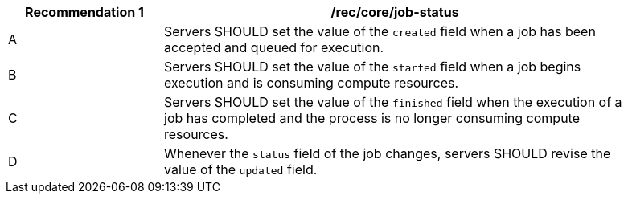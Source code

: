 [[rec_core_job-status]]
[width="90%",cols="2,6a"]
|===
|Recommendation {counter:rec-id} |/rec/core/job-status +

^|A |Servers SHOULD set the value of the `created` field when a job has been accepted and queued for execution.
^|B |Servers SHOULD set the value of the `started` field when a job begins execution and is consuming compute resources.
^|C |Servers SHOULD set the value of the `finished` field when the execution of a job has completed and the process is no longer consuming compute resources.
^|D |Whenever the `status` field of the job changes, servers SHOULD revise the value of the `updated` field.
|===

